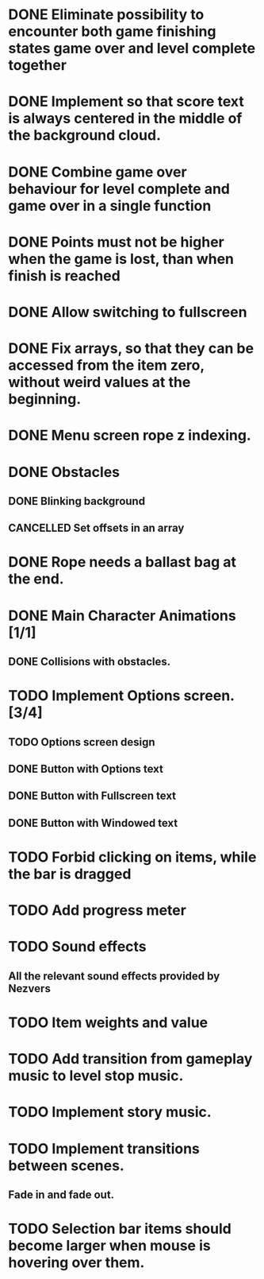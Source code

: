 #+SEQ_TODO: TODO WAITING | DONE CANCELLED

* DONE Eliminate possibility to encounter both game finishing states game over and level complete together
* DONE Implement so that score text is always centered in the middle of the background cloud.
* DONE Combine game over behaviour for level complete and game over in a single function
* DONE Points must not be higher when the game is lost, than when finish is reached
:LOGBOOK:
- Note taken on [2018-12-05 T  16:56] \\
  Points just don't appear and their level_score_value is set to 0
:END:
* DONE Allow switching to fullscreen
* DONE Fix arrays, so that they can be accessed from the item zero, without weird values at the beginning.
* DONE Menu screen rope z indexing.
* DONE Obstacles
** DONE Blinking background
** CANCELLED Set offsets in an array
:LOGBOOK:
- Note taken on [2018-12-07 Pk 18:37] \\
  Better approach is to use Godot's scene approach.
:END:
* DONE Rope needs a ballast bag at the end.
* DONE Main Character Animations [1/1]
** DONE Collisions with obstacles.
* TODO Implement Options screen. [3/4]
** TODO Options screen design
** DONE Button with Options text
** DONE Button with Fullscreen text
** DONE Button with Windowed text
* TODO Forbid clicking on items, while the bar is dragged
* TODO Add progress meter
* TODO Sound effects
** All the relevant sound effects provided by Nezvers
* TODO Item weights and value 
* TODO Add transition from gameplay music to level stop music.
* TODO Implement story music.
* TODO Implement transitions between scenes.
** Fade in and fade out.
* TODO Selection bar items should become larger when mouse is hovering over them.

